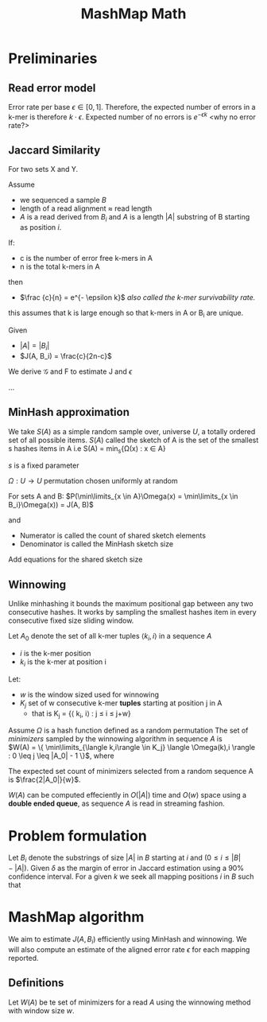 #+TITLE: MashMap Math
#+LATEX: \setlength\parindent{0pt}

#+LATEX: \newpage

* Preliminaries
** Read error model

Error rate per base $\epsilon \in [0,1]$.
Therefore, the expected number of errors in a k-mer is therefore $k \cdot \epsilon$.
Expected number of no errors is $e^{- \epsilon k}$ <why no error rate?>

** Jaccard Similarity
For two sets X and Y.

\begin{equation}
J(X,Y) = \frac{X \cap Y}{X \cup Y}
\end{equation}


Assume
 - we sequenced a sample $B$
 - length of a read alignment $\approx$ read length
 - $A$ is a read derived from $B_i$ and $A$ is a length $|A|$ substring of B starting as position $i$.

If:
 - c is the number of error free k-mers in A
 - n is the total k-mers in A
then
 - $\frac {c}{n} = e^{- \epsilon k}$ /also called the k-mer survivability rate./

this assumes that k is large enough so that k-mers in A or B_i are unique.


Given
 - $|A| = |B_i|$
 - $J(A, B_i) = \frac{c}{2n-c}$

We derive $\mathcal{G}$ and F to estimate J and $\epsilon$

\begin{equation}
\mathcal{G}(\epsilon, k) = \frac{1}{2e^{\epsilon k} - 1}
\ and\ 
F(J, k) = \frac{-1}{k} \times log (\frac{2j}{1+j})
\end{equation}

...

** MinHash approximation
We take $S(A)$ as a simple random sample over, universe $U$, a totally ordered set of all possible items.
$S(A)$ called the sketch of A is the set of the smallest s hashes items in A i.e
S(A) = min_s{\Omega(x) : x \in A}


$s$ is a fixed parameter

$\Omega : U \rightarrow U$ permutation chosen uniformly at random

For sets A and B: $P(\min\limits_{x \in A}\Omega(x) = \min\limits_{x \in B_i}\Omega(x)) = J(A, B)$

and

\begin{equation}
\frac{|S(A \cup B_i) \cap S(A) \cap S(Bi) ) |}{|S(A \cup B_i)|}
\end{equation}

 - Numerator is called the count of shared sketch elements
 - Denominator is called the MinHash sketch size

Add equations for the shared sketch size
   
** Winnowing

Unlike minhashing it bounds the maximum positional gap between any two
consecutive hashes.
It works by sampling the smallest hashes item in every consecutive fixed size
sliding window.

Let $A_0$ denote the set of all k-mer tuples $\langle k_i, i \rangle$ in a sequence $A$
 - $i$ is the k-mer position
 - $k_i$ is the k-mer at position i

Let:
 - $w$ is the window sized used for winnowing
 - $K_j$ set of w consecutive k-mer **tuples** starting at position j in A
   * that is K_j = {\langle k_i, i\rangle : j \leq i \le j+w}

Assume $\Omega$ is a hash function defined as a random permutation
The set of /minimizers/ sampled by the winnowing algorithm in sequence $A$ is \\
$W(A) = \{ \min\limits_{\langle k,i\rangle \in K_j} \langle \Omega(k),i \rangle : 0 \leq j \leq |A_0| - 1 \}$, where

\begin{equation}
min( \langle k_1, i_1 \rangle, \langle k_2, i_2 \rangle ) =
\begin{cases}
  \langle k_1, i_1 \rangle \ k_1 < k_2 \ or \ (k_1=k_2 \ and \ i_1>i_2)\\
  \langle k_2, i_2 \rangle \ otherwise;
\end{cases}
\end{equation}


The expected set count of minimizers selected from a random sequence A is
$\frac{2|A_0|}{w}$.

$W(A)$ can be computed effeciently in $O(|A|)$ time and $O(w)$ space using a
**double ended queue**, as sequence $A$ is read in streaming fashion.

* Problem formulation

Let $B_i$ denote the substrings of size $|A|$ in $B$ starting at /i/ and $(0 \leq i \leq |B| - |A|)$.
Given $\delta$ as the margin of error in Jaccard estimation using a 90% confidence interval.
For a given /k/ we seek all mapping positions /i/ in /B/ such that

\begin{equation}
J(A, B_i) \geq \mathcal{G}(\epsilon_{max}, k) - \delta
\end{equation}

* MashMap algorithm

We aim to estimate $J(A, B_i)$ efficiently using MinHash and winnowing.
We will also compute an estimate of the aligned error rate $\epsilon$ for each
mapping reported.
  
** Definitions
Let $W(A)$ be te set of minimizers for a read $A$ using the winnowing method
with window size $w$.


